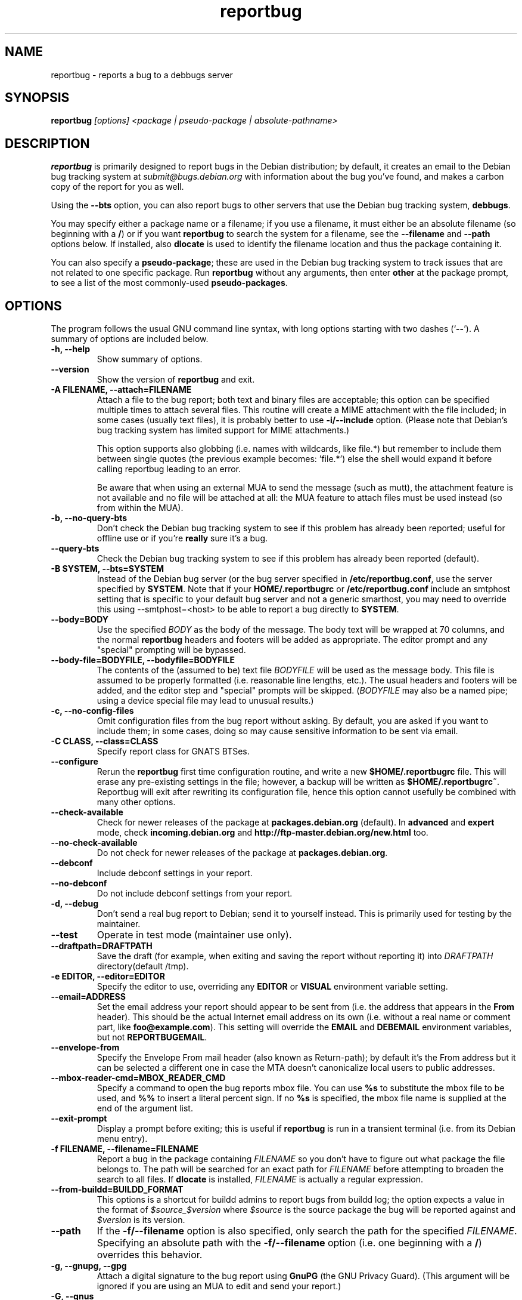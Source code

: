 .TH reportbug 1
.SH NAME
reportbug \- reports a bug to a debbugs server
.SH SYNOPSIS
.B reportbug
.I "[options] <package | pseudo-package | absolute-pathname>"
.SH DESCRIPTION
.B reportbug
is primarily designed to report bugs in the Debian distribution; by
default, it creates an email to the Debian bug tracking system at
\fIsubmit@bugs.debian.org\fP with information about the bug you've
found, and makes a carbon copy of the report for you as well.
.PP
Using the \fB\-\-bts\fP option, you can also report bugs to other
servers that use the Debian bug tracking system, \fBdebbugs\fP.
.PP
You may specify either a package name or a filename; if you use a
filename, it must either be an absolute filename (so beginning with a
\fB/\fP) or if you want \fBreportbug\fP to search the system for a
filename, see the \fB\-\-filename\fP and \fP\-\-path\fP options
below. If installed, also \fBdlocate\fP is used to identify the
filename location and thus the package containing it.
.PP
You can also specify a \fBpseudo-package\fP; these are used in the
Debian bug tracking system to track issues that are not related to one
specific package.  Run \fBreportbug\fP without any arguments, then
enter \fBother\fP at the package prompt, to see a list of the most
commonly-used \fBpseudo-packages\fP.
.SH OPTIONS
The program follows the usual GNU command line syntax, with long
options starting with two dashes (`\fB\-\-\fP').  A summary of options
are included below.
.TP
.B \-h, \-\-help
Show summary of options.
.TP
.B \-\-version
Show the version of \fBreportbug\fP and exit.
.TP
.B \-A FILENAME, \-\-attach=FILENAME
Attach a file to the bug report; both text and binary files are
acceptable; this option can be specified multiple times to attach
several files.  This routine will create a MIME attachment with the
file included; in some cases (usually text files), it is probably
better to use \fB\-i/\-\-include\fP option.  (Please note that
Debian's bug tracking system has limited support for MIME
attachments.)

This option supports also globbing (i.e. names with wildcards, like
file.*) but remember to include them between single quotes (the
previous example becomes: 'file.*') else the shell would expand it
before calling reportbug leading to an error.

Be aware that when using an external MUA to send the message (such
as mutt), the attachment feature is not available and no file will
be attached at all: the MUA feature to attach files must be used
instead (so from within the MUA).
.TP
.B \-b, \-\-no\-query\-bts
Don't check the Debian bug tracking system to see if this problem has
already been reported; useful for offline use or if you're
\fBreally\fP sure it's a bug.
.TP
.B \-\-query\-bts
Check the Debian bug tracking system to see if this problem has
already been reported (default).
.TP
.B \-B SYSTEM, \-\-bts=SYSTEM
Instead of the Debian bug server (or the bug server specified in
\fB/etc/reportbug.conf\fP, use the server specified by \fBSYSTEM\fP.
Note that if your \fBHOME/.reportbugrc\fP or \fB/etc/reportbug.conf\fP include an smtphost
setting that is specific to your default bug server and not a generic smarthost,
you may need to override this using \-\-smtphost=<host> to be able to report a
bug directly to \fBSYSTEM\fP.
.TP
.B \-\-body=BODY
Use the specified \fIBODY\fP as the body of the message.  The body
text will be wrapped at 70 columns, and the normal \fBreportbug\fP
headers and footers will be added as appropriate.  The editor prompt
and any "special" prompting will be bypassed.
.TP
.B \-\-body\-file=BODYFILE, \-\-bodyfile=BODYFILE
The contents of the (assumed to be) text file \fIBODYFILE\fP will be
used as the message body.  This file is assumed to be properly
formatted (i.e. reasonable line lengths, etc.).  The usual headers and
footers will be added, and the editor step and "special" prompts will
be skipped.  (\fIBODYFILE\fP may also be a named pipe; using a device
special file may lead to unusual results.)
.TP
.B \-c, \-\-no\-config\-files
Omit configuration files from the bug report without asking.  By
default, you are asked if you want to include them; in some cases,
doing so may cause sensitive information to be sent via email.
.TP
.B \-C CLASS, \-\-class=CLASS
Specify report class for GNATS BTSes.
.TP
.B \-\-configure
Rerun the \fBreportbug\fP first time configuration routine, and write
a new \fB$HOME/.reportbugrc\fP file.  This will erase any pre-existing
settings in the file; however, a backup will be written as
\fB$HOME/.reportbugrc~\fP.
Reportbug will exit after rewriting its configuration file, hence this
option cannot usefully be combined with many other options.
.TP
.B \-\-check\-available
Check for newer releases of the package at \fBpackages.debian.org\fP
(default).  In \fBadvanced\fP and \fBexpert\fP mode, check
\fBincoming.debian.org\fP and
\fBhttp://ftp-master.debian.org/new.html\fP too.
.TP
.B \-\-no\-check\-available
Do not check for newer releases of the package at
\fBpackages.debian.org\fP.
.TP
.B \-\-debconf
Include debconf settings in your report.
.TP
.B \-\-no\-debconf
Do not include debconf settings from your report.
.TP
.B \-d, \-\-debug
Don't send a real bug report to Debian; send it to yourself instead.
This is primarily used for testing by the maintainer.
.TP
.B \-\-test
Operate in test mode (maintainer use only).
.TP
.B \-\-draftpath=DRAFTPATH
Save the draft (for example, when exiting and saving the report
without reporting it) into \fIDRAFTPATH\fP directory(default /tmp).
.TP
.B \-e EDITOR, \-\-editor=EDITOR
Specify the editor to use, overriding any \fBEDITOR\fP or \fBVISUAL\fP
environment variable setting.
.TP
.B \-\-email=ADDRESS
Set the email address your report should appear to be sent from
(i.e. the address that appears in the \fBFrom\fP header).  This should
be the actual Internet email address on its own (i.e. without a real
name or comment part, like \fBfoo@example.com\fP).  This setting will
override the \fBEMAIL\fP and \fBDEBEMAIL\fP environment variables, but
not \fBREPORTBUGEMAIL\fP.
.TP
.B \-\-envelope\-from
Specify the Envelope From mail header (also known as Return-path); by default
it's the From address but it can be selected a different one in case the MTA
doesn't canonicalize local users to public addresses.

.TP
.B \-\-mbox\-reader\-cmd=MBOX_READER_CMD
Specify a command to open the bug reports mbox file. You can use
\fB%s\fP to substitute the mbox file to be used, and \fB%%\fP to insert
a literal percent sign. If no \fB%s\fP is specified, the mbox file name
is supplied at the end of the argument list.
.TP
.B \-\-exit\-prompt
Display a prompt before exiting; this is useful if \fBreportbug\fP is
run in a transient terminal (i.e. from its Debian menu entry).
.TP
.B \-f FILENAME, \-\-filename=FILENAME
Report a bug in the package containing \fIFILENAME\fP so you don't
have to figure out what package the file belongs to.  The path will be
searched for an exact path for \fIFILENAME\fP before attempting to
broaden the search to all files. If \fBdlocate\fP is installed,
\fIFILENAME\fP is actually a regular expression.
.TP
.B \-\-from-buildd=BUILDD_FORMAT
This options is a shortcut for buildd admins to report bugs from
buildd log; the option expects a value in the format of
\fI$source_$version\fP where \fI$source\fP is the source package the
bug will be reported against and \fI$version\fP is its version.
.TP
.B \-\-path
If the \fB\-f/\-\-filename\fP option is also specified, only search
the path for the specified \fIFILENAME\fP.  Specifying an absolute
path with the \fB\-f/\-\-filename\fP option (i.e. one beginning with a
\fB/\fP) overrides this behavior.
.TP
.B \-g, \-\-gnupg, \-\-gpg
Attach a digital signature to the bug report using \fBGnuPG\fP (the
GNU Privacy Guard).  (This argument will be ignored if you are using
an MUA to edit and send your report.)
.TP
.B \-G, \-\-gnus
Use the Gnus mail and news reader to send your report, rather than
using the editor.
.TP
.B \-H HEADER, \-\-header=HEADER
Add a custom RFC2822 header to your email; for example, to send a
carbon copy of the report to \fBdebian-68k@lists.linux-m68k.org\fP you
could use
.I \-H 'X\-Debbugs\-CC: debian\-68k@lists.linux\-m68k.org'
.TP
.B \-i FILE, \-\-include=FILE
Include the specified \fIFILE\fP as part of the body of the message to
be edited.  Can be used multiple times to add multiple files;
text-only please!  From a suggestion by Michael Alan Dorman in the
\fBbug\fP mailing list.  (See also the \fB\-A/\-\-attach\fP option.)
.TP
.B \-I, \-\-no\-check\-installed
Do not check whether the package is installed before filing a report.
This is generally only useful when filing a report on a package you
know is not installed on your system.
.TP
.B \-\-check\-installed
Check if the specified package is installed when filing reports.
(This is the default behavior of \fBreportbug\fP.)
.TP
.B \-j JUSTIFICATION, \-\-justification=JUSTIFICATION
Bugs in Debian that have \fBserious\fP, \fBgrave\fP, or \fBcritical\fP
severities must meet certain criteria to be classified as such.  This
option allows you to specify the justification for a release-critical
bug, instead of being prompted for it.
.TP
.B \-k, \-\-kudos
Send appreciative email to the recorded maintainer address, rather
than filing a bug report.  (You can also send kudos to
\fIpackagename@packages.debian.org\fP, for packages in the Debian
archive; however, this option uses the Maintainer address from the
control file, so it works with other package sources too.)
.TP
.B \-K KEYID, \-\-keyid=KEYID
Private key to use for PGP/GnuPG signatures.  If not specified, the
first key in the secret keyring that matches your email address will
be used.
.TP
.B \-\-latest-first
Display the bug reports list sorted and with the latest reports at the top.
.TP
.B \-\-license
Show \fBreportbug\fP's copyright and license information on standard
output.
.TP
.B \-\-list\-cc=ADDRESS
Send a carbon copy of the report to the specified list after a report
number is assigned; this is the equivalent to the option
\fI\-H 'X\-Debbugs\-CC: ADDRESS'\fP.  This option will only work as
intended with \fBdebbugs\fP systems.
.TP
.B \-\-list\-cc-me
Send a carbon copy of the report to your automatically detected email address
after a report number is assigned. This sets an \fIX\-Debbugs\-CC\fP header
specifying that address. This option will only work as intended with
\fBdebbugs\fP systems. See the documentation for the \fI\-\-email\fP option and
the \fIENVIRONMENT\fP section for information on how reportbug detects your
email address.
.TP
.B \-m, \-\-maintonly
Only send the bug to the package maintainer; the bug tracking system
will not send a copy to the bug report distribution lists.
.TP
.B \-\-max-attachment-size=MAX_ATTACHMENT_SIZE
Specify the maximum size any attachment file can have (this also include the file for \-\-body-file option). If an attachment file is too big, there could be problems in delivering the email (and also to compose it), so we set a limit to attachment size. By default this is 10 megabytes.
.TP
.B \-\-mirror=MIRRORS
Add a BTS mirror.
.TP
.B \-\-mode=MODE
Set the operating mode for \fBreportbug\fP.  \fBreportbug\fP
currently has four operating modes: \fBnovice\fP (the
default), \fBstandard\fP, \fBadvanced\fP, and \fBexpert\fP.

\fBnovice\fP mode is designed to minimize prompting about things that
"ordinary users" would be unlikely to know or care about, shifting the
triage burden onto the maintainer.  Checking for new versions is only
done for the stable distribution in this mode.  It is currently the
default mode.

\fBstandard\fP mode includes a relatively large number of prompts and
tries to encourage users to not file frivolous or duplicate bug
reports.

\fBadvanced\fP mode is like \fBstandard\fP mode, but may include
shortcuts suitable for more advanced users of Debian, without being as
close to the metal (and potential flamage) as \fBexpert\fP mode.
(Currently, the only differences from \fBstandard\fP mode are that it
assumes familiarity with the "incoming" queue; it allows the reporting
of bugs on "dependency" packages; and it does not prompt where to
insert the report text in the editor.)

\fBexpert\fP mode is designed to minimize prompts that are designed to
discourage frivolous or unnecessary bug reports, "severity inflation,"
and the like.  In \fBexpert\fP mode, \fBreportbug\fP assumes the user
is thoroughly familiar with Debian policies.  In practice, this means
that reporters are no longer required to justify setting a high
severity on a bug report, and certain automated cleanups of the
message are bypassed.  Individuals who do not regularly contribute to
the Debian project are \fIhighly\fP discouraged from using expert
mode, as it can lead to flamage from maintainers when used improperly.
.TP
.B \-M, \-\-mutt
Instead of spawning an editor to revise the bug report, use the
\fBmutt\fP mail reader to edit and send it.
.TP
.B \-\-mta=MTA
Specify an alternate \fIMTA\fP, instead of \fB/usr/sbin/sendmail\fP
(the default).  Any \fBsmtphost\fP setting will override this one.
.TP
.B \-\-mua=MUA
Instead of spawning an editor to revise the bug report, use the
specified \fIMUA\fP (mail user agent) to edit and send
it. \fB--mutt\fP and \fB--nmh\fP options are processed.
.TP
.B \-n, \-\-mh, \-\-nmh
Instead of spawning an editor to revise the bug report, use the
\fBcomp\fP command (part of the \fBnmh\fP and \fBmh\fP mail systems)
to edit and send it.
.TP
.B \-N BUGNUMBER, \-\-bugnumber BUGNUMBER
Run \fBreportbug\fP against the specified bug report, useful when
following-up a bug and its number is already known.
.TP
.B \-\-no\-bug\-script
Do not execute the bug script (if present); this option can be useful
together with \-\-template to suppress every interactive actions,
since some bug scripts can ask questions.
.TP
.B \-\-no\-cc\-menu
Don't display the menu to enter additional addresses (CC).
.TP
.B \-\-no\-tags\-menu
Don't display the menu to enter additional tags.
.TP
.B \-o FILE, \-\-output=FILE
Instead of sending an email, redirect it to the specified filename.

The output file is a full dump of the email message, so it contains
both headers and mail body. If you want to use it as a template to
create a new bug report, then you have to remove all the headers (mind
the \fBSubject\fP one, though) and start the report at the
\fBPackage\fP pseudo-header.
.TP
.B \-O, \-\-offline
Disable all external queries.  Currently has the same effect as
\fB\-\-no\-check\-available \-\-no\-query\-bts\fP.
.TP
.B \-p, \-\-print
Instead of sending an email, print the bug report to standard output,
so you can redirect it to a file or pipe it to another program.

This option only outputs a template for a bug report (but, differently
from \fB\-\-template\fP it's more interactive); you will need to fill
in the long description.
.TP
.B \-\-paranoid
Show the contents of the message before it is sent, including all
headers.  Automatically disabled if in template mode.
.TP
.B \-\-no\-paranoid
Don't show the full contents of the message before it is sent
(default).
.TP
.B \-\-pgp
Attach a digital signature to the bug report using \fBPGP\fP (Pretty
Good Privacy).  Please note, however, that the Debian project is
phasing out the use of \fBPGP\fP in favor of \fBGnuPG\fP.  (This
argument will be ignored if using an MUA to edit and send your
report.)
.TP
.B \-\-proxy=PROXY, \-\-http_proxy=PROXY
Specify the WWW proxy server to use to handle the query of the bug
tracking system.  You should only need this parameter if you are
behind a firewall.  The \fIPROXY\fP argument should be formatted as a
valid HTTP URL, including (if necessary) a port number; for example,
\fBhttp://192.168.1.1:3128/\fP.
.TP
.B \-P PSEUDO-HEADER, \-\-pseudo\-header=PSEUDO-HEADER
Add a custom pseudo-header to your report; for example, to add the
\fImytag\fP usertag for the user \fIhumberto@example.com\fP to the
bug, you could use \fI\-P 'User: humberto@example.com' \-P 'Usertags:
mytag'\fP.
.TP
.B \-q, \-\-quiet
Suppress diagnostic messages to standard error.
.TP
.B \-Q, \-\-query\-only
Do not submit a bug report; just query the BTS.  Option ignored if you
specify \fB\-\-no\-bts\-query\fP.
.TP
.B \-\-query\-source
Query on all binary packages built by the same source, not just the
binary package specified.
.TP
.B \-\-no\-query\-source
Only query on the binary package specified on the command line.
.TP
.B \-\-realname=NAME
Set the real name (human-readable name) to use for your report.
.TP
.B \-\-report\-quiet
Register the bug in the bug tracking system, but don't send a report
to the package maintainer or anyone else.  Don't do this unless you're
the maintainer of the package in question, or you really know what you
are doing.
.TP
.B \-\-reply-to=ADDRESS, \-\-replyto=ADDRESS
Set the \fBReply-To\fP address header in your report.
.TP
.B \-s SUBJECT, \-\-subject=SUBJECT
Set the subject of the bug report (i.e. a brief explanation of the
problem, less than 60 characters).  If you do not specify this switch,
you will be prompted for a subject.
.TP
.B \-\-security\-team
If the 'security' tag is set, this option will explicitly specify to send the
report only to the Debian Security Team, as this is an undisclosed
vulnerability.
.TP
.B \-\-no\-security\-team
If the 'security' tag is set, this option will explicitly specify to not send
the report only to the Debian Security Team, as this is not an undisclosed
vulnerability.
.TP
.B \-S SEVERITY, \-\-severity=SEVERITY
Specify a severity level, from \fBcritical\fP, \fBgrave\fP,
\fBserious\fP, \fBimportant\fP, \fBnormal\fP, \fBminor\fP, and
\fBwishlist\fP.
.TP
.B \-\-smtphost=HOST[:PORT]
Use the mail transport agent (MTA) at \fBHOST\fP to send your report,
instead of your local \fB/usr/sbin/sendmail\fP program.  This should
generally be your ISP's outgoing mail server; you can also
use 'localhost' if you have a working mail server running on your
machine.  If the \fBPORT\fP is omitted, the standard port for SMTP,
port 25, is used.
.TP
.B \-\-timeout=SECONDS
Specify the network timeout, the number of seconds to wait for a
resource to respond. If nothing is specified, a default timeout of 1
minute is selected.

In case of a network error, there are chances it's due to a too low
timeout: try passing the \-\-timeout option with a higher value than
default.
.TP
.B \-\-tls
If using SMTP, use Transport Layer Security (TLS) encryption to secure
the connection to the mail server.  Some SMTP servers may require this
option. Note that this option is ignored if you connect to your SMTP
server via port 465, which already implies using SSL/TLS.
.TP
.B \-\-smtpuser=USERNAME
If using SMTP, use the specified \fIUSERNAME\fP for authentication.
.TP
.B \-\-smtppasswd=PASSWORD
If using SMTP, use the specified \fIPASSWORD\fP for authentication.
If the password isn't specified on the command line or in the
configuration file, a prompt will be displayed asking for it.

Use of this option is insecure on multiuser systems.  Instead, you
should set this option in \fB$HOME/.reportbugrc\fP and ensure it is
only readable by your user (e.g. with \fBchmod 600
$HOME/.reportbugrc\fP).
.TP
.B \-\-src, \-\-source
Specify to report the bug against the source package, and not the
binary package (default behaviour).  In order for this option to work,
you have to populate the relevant 'deb-src' lines in
/etc/apt/sources.list so that apt cache will know about source packages
too.
.TP
.B \-t TYPE, \-\-type=TYPE
Specify the type of report to be submitted; currently accepts either
\fBgnats\fP or \fBdebbugs\fP.
.TP
.B \-T TAG, \-\-tag=TAG
Specify a tag to be filed on this report, for example
\fB\-\-tag=patch\fP.  Multiple tags can be specified using multiple
\fB\-T/\-\-tag\fP arguments.

Alternatively, you can specify the 'tag' \fBnone\fP to bypass the tags
prompt without specifying any tags; this will also ignore any tags
specified on the command line.
.TP
.B \-\-template
Output a template report to standard output. Differently from
\fP\-p/\-\-print\fP, it tries to be not interactive, and presents a
template without user's input.
.TP
.B \-u INTERFACE, \-\-interface=INTERFACE, \-\-ui=INTERFACE
Specify the user interface to use.  Valid options are \fBtext\fP,
\fBurwid\fP, and \fBgtk\fP; default is taken from the \fBreportbug\fP
configuration files.
.TP
.B \-v, \-\-verify
Verify the integrity of the package (if installed) using \fBdebsums\fP
before reporting.
.TP
.B \-\-no\-verify
Do not verify the integrity of the package with \fBdebsums\fP.
.TP
.B \-V VERSION, \-\-package\-version=VERSION
Specify the version of the package the problem was found in.  This is
probably most useful if you are reporting a bug in a package that is
not installable or installed on a different system.
.TP
.B \-x, \-\-no\-cc
Don't send a blind carbon copy (BCC) of the bug report to the
submitter (i.e. yourself).
.TP
.B \-z, \-\-no\-compress
Don't compress configuration files by removing comments and blank
lines.
.SH EXAMPLES
.TP
.B reportbug lynx-ssl
Report a bug in the lynx-ssl package.
.TP
.B reportbug \-\-path \-\-filename=ls
Report a bug in the installed package that includes a program in your
path called \fBls\fP.
.SH CONFIGURATION FILES
From version 0.22 on, \fBreportbug\fP has supported a simple run
control file syntax.  Commands are read from \fB/etc/reportbug.conf\fP
and \fB$HOME/.reportbugrc\fP with commands in the latter overriding
those in the former.

Commands are not case sensitive, and currently take 0 or 1 argument;
arguments containing whitespace must be enclosed in quotes.

Any line starting with \fB#\fP is taken to be a comment and will be
ignored.

Generally, options corresponding to the long options for
\fBreportbug\fP are supported, without leading \fB\-\-\fP sequences.
See \fBreportbug.conf(5)\fP for all acceptable options and detailed
information.
.SH ENVIRONMENT
.TP
.B VISUAL
Editor to use for editing your bug report.
.TP
.B EDITOR
Editor to use for editing the bug report (overridden by \fBVISUAL\fP).
.TP
.B REPORTBUGEMAIL, DEBEMAIL, EMAIL
Email address to use as your from address (in this order). If no
environment variable exists, the default is taken from your user name
and \fB/etc/mailname\fP.
.TP
.B DEBFULLNAME, DEBNAME, NAME
Real name to use; default is taken from \fB/etc/passwd\fP.
.TP
.B REPLYTO
Address for \fBReply-To\fP header in outgoing mail.
.TP
.B MAILCC
Use the specified CC address on your email.  Note you can also use the
\fB-H\fP option for this (and for Bcc's too).
.TP
.B MAILBCC
Use the specified BCC address, instead of your email address.  (CC and
BCC based on suggestions from Herbert Thielen in the \fBbug\fP
wishlist).
.TP
.B http_proxy
Provides the address of a proxy server to handle the BTS query.  This
should be a valid \fBhttp\fP URL for a proxy server, including any
required port number (simply specifying a hostname, or omitting a port
other than 80, WILL NOT WORK).
.SH NOTES
.B reportbug
should probably be compatible with other bug tracking systems, like
\fBbugzilla\fP (used by the GNOME and Mozilla projects) and
\fBjitterbug\fP (used by Samba, AbiSource and FreeCiv) but it isn't.
.SH "SEE ALSO"
reportbug.conf(5),
.I http://www.debian.org/Bugs/Developer#tags
for available tags, querybts(1)
.SH AUTHOR
Chris Lawrence <lawrencc@debian.org>,
Sandro Tosi <morph@debian.org>.

\"  LocalWords:  reportbug debbugs pathname Debian bts fBdebbugs fP filename fB
\"  LocalWords:  Debian's BODYFILE config reportbugrc pre DEBEMAIL gnupg gpg
\"  LocalWords:  REPORTBUGEMAIL GnuPG MUA debian Dorman severities KEYID keyid
\"  LocalWords:  PGP maintonly mta MTA smtphost mua nmh mh pgp http realname
\"  LocalWords:  replyto wishlist ISP's localhost SMTP tls smtpuser USERNAME
\"  LocalWords:  smtppasswd multiuser chmod debsums uninstallable BCC ssl Bcc's
\"  LocalWords:  whitespace DEBFULLNAME DEBNAME MAILCC MAILBCC Thielen hostname
\"  LocalWords:  getopt bugzilla Mozilla AbiSource FreeCiv querybts
